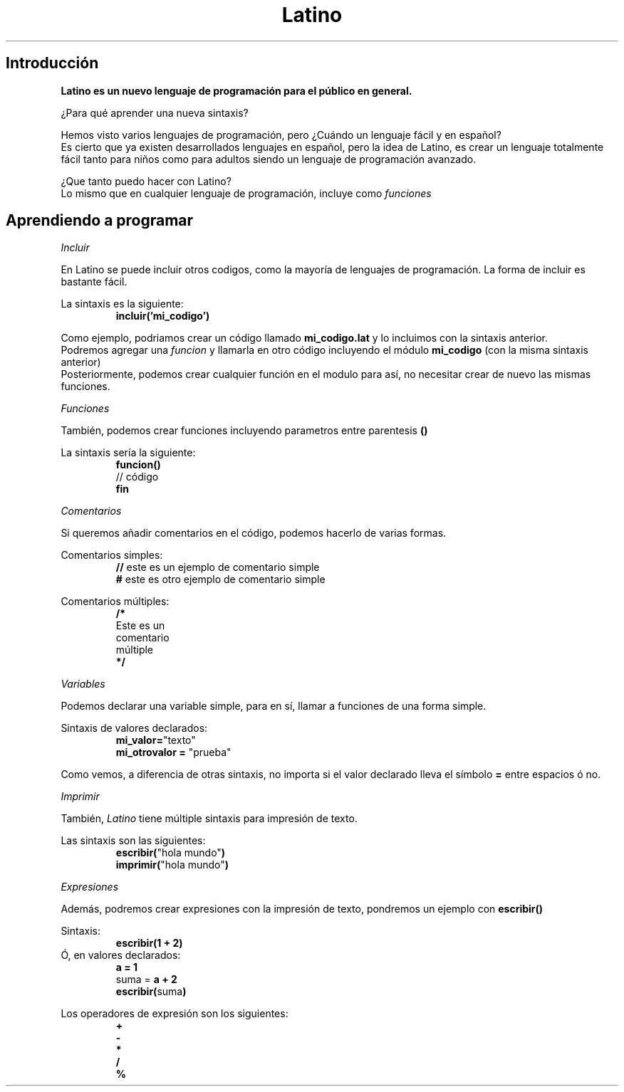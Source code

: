 .TH Latino manual
.SH Introducción
\fBLatino es un nuevo lenguaje de programación para el público en general.\fR
.PP
¿Para qué aprender una nueva sintaxis?
.PP
Hemos visto varios lenguajes de programación, pero ¿Cuándo un lenguaje fácil y en español?
.br
Es cierto que ya existen desarrollados lenguajes en español, pero la idea de Latino, es crear un lenguaje totalmente fácil tanto para niños como para adultos siendo un lenguaje de programación avanzado.
.PP
¿Que tanto puedo hacer con Latino?
.br
Lo mismo que en cualquier lenguaje de programación, incluye como \fIfunciones\fR
.PP
.PP
.SH Aprendiendo a programar
.PP
.IR Incluir
.PP
En Latino se puede incluir otros codigos, como la mayoría de lenguajes de programación.
La forma de incluir es bastante fácil.
.PP
La sintaxis es la siguiente:
.RS
.BR incluir('mi_codigo')
.RE
.PP
Como ejemplo, podriamos crear un código llamado \fBmi_codigo.lat\fR y lo incluimos con la sintaxis anterior.
.br
Podremos agregar una \fIfuncion\fR y llamarla en otro código incluyendo el módulo \fBmi_codigo\fR (con la misma sintaxis anterior)
.br
Posteriormente, podemos crear cualquier función en el modulo para así, no necesitar crear de nuevo las mismas funciones.
.PP
.IR Funciones
.PP
También, podemos crear funciones incluyendo parametros entre parentesis \fB()\fR
.PP
La sintaxis sería la siguiente:
.RS
.BR funcion()
.br
// código
.br
.BR fin
.RE
.PP
.IR Comentarios
.PP
Si queremos añadir comentarios en el código, podemos hacerlo de varias formas.
.PP
Comentarios simples:
.RS
\fB//\fR este es un ejemplo de comentario simple
.br
\fB#\fR este es otro ejemplo de comentario simple
.RE
.PP
Comentarios múltiples:
.RS
\fB/*\fR
.br
Este es un
.br
comentario
.br
múltiple
.br
\fB*/\fR
.RE
.PP
.IR Variables
.PP
Podemos declarar una variable simple, para en sí, llamar a funciones de una forma simple.
.PP
Sintaxis de valores declarados:
.br
.RS
\fBmi_valor=\fR"texto"
.br
\fBmi_otrovalor = \fR"prueba"
.RE
.PP
Como vemos, a diferencia de otras sintaxis, no importa si el valor declarado lleva el símbolo \fB=\fR entre espacios ó no.
.PP
.IR Imprimir
.PP
También, \fILatino\fR tiene múltiple sintaxis para impresión de texto.
.PP
Las sintaxis son las siguientes:
.br
.RS
\fBescribir(\fR"hola mundo"\fB)\fR
.br
\fBimprimir(\fR"hola mundo"\fB)\fR
.RE
.PP
.IR Expresiones
.PP
Además, podremos crear expresiones con la impresión de texto, pondremos un ejemplo con \fBescribir()\fR
.PP
Sintaxis:
.br
.RS
\fBescribir(1 + 2)\fR
.RE
.br
Ó, en valores declarados:
.RS
\fBa = 1\fR
.br
suma = \fBa + 2\fR
.br
\fBescribir(\fRsuma\fB)\fR
.RE
.PP
Los operadores de expresión son los siguientes:
.br
.RS
\fB+
.br
-
.br
*
.br
/
.br
%\fR
.RE
